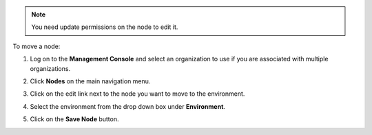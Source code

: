 .. This is an included how-to. 

.. note:: You need update permissions on the node to edit it.

To move a node:

#. Log on to the **Management Console** and select an organization to use if you are associated with multiple organizations.

#. Click **Nodes** on the main navigation menu.

#. Click on the edit link next to the node you want to move to the environment.

#. Select the environment from the drop down box under **Environment**.

   .. image:: ../../images_old/step_manage_server_hosted_environment_move_node.png

#. Click on the **Save Node** button.


